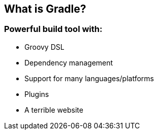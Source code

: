 == What is Gradle?
=== Powerful build tool with:

[.step]
* Groovy DSL
* Dependency management
* Support for many languages/platforms
* Plugins
* A terrible website